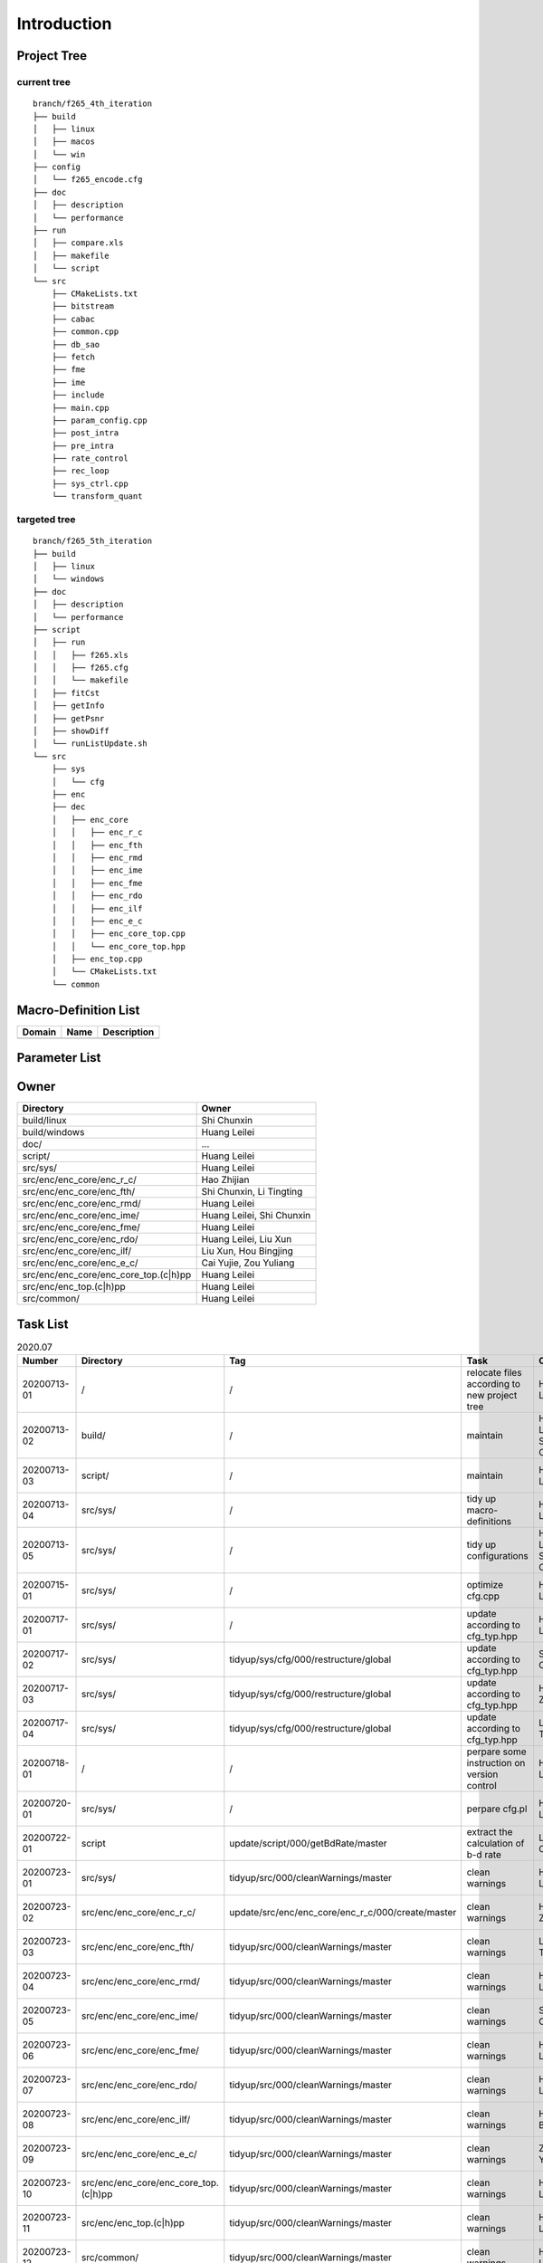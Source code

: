 .. -----------------------------------------------------------------------------
  ..
  ..  Filename       : main.rst
  ..  Author         : Huang Leilei
  ..  Created        : 2020-07-12
  ..  Description    : introduction related documents
  ..
.. -----------------------------------------------------------------------------

Introduction
============

Project Tree
------------

current tree
............

::

    branch/f265_4th_iteration
    ├── build
    │   ├── linux
    │   ├── macos
    │   └── win
    ├── config
    │   └── f265_encode.cfg
    ├── doc
    │   ├── description
    │   └── performance
    ├── run
    │   ├── compare.xls
    │   ├── makefile
    │   └── script
    └── src
        ├── CMakeLists.txt
        ├── bitstream
        ├── cabac
        ├── common.cpp
        ├── db_sao
        ├── fetch
        ├── fme
        ├── ime
        ├── include
        ├── main.cpp
        ├── param_config.cpp
        ├── post_intra
        ├── pre_intra
        ├── rate_control
        ├── rec_loop
        ├── sys_ctrl.cpp
        └── transform_quant


targeted tree
.............

::

    branch/f265_5th_iteration
    ├── build
    │   ├── linux
    │   └── windows
    ├── doc
    │   ├── description
    │   └── performance
    ├── script
    │   ├── run
    │   │   ├── f265.xls
    │   │   ├── f265.cfg
    │   │   └── makefile
    │   ├── fitCst
    │   ├── getInfo
    │   ├── getPsnr
    │   ├── showDiff
    │   └── runListUpdate.sh
    └── src
        ├── sys
        │   └── cfg
        ├── enc
        ├── dec
        │   ├── enc_core
        │   │   ├── enc_r_c
        │   │   ├── enc_fth
        │   │   ├── enc_rmd
        │   │   ├── enc_ime
        │   │   ├── enc_fme
        │   │   ├── enc_rdo
        │   │   ├── enc_ilf
        │   │   ├── enc_e_c
        │   │   ├── enc_core_top.cpp
        │   │   └── enc_core_top.hpp
        │   ├── enc_top.cpp
        │   └── CMakeLists.txt
        └── common


Macro-Definition List
---------------------

.. table::
    :align: left
    :widths: auto

    ======== ====== =============
     Domain   Name   Description
    ======== ====== =============
    ======== ====== =============


Parameter List
--------------

.. table::
    :align: left
    :widths: auto

    .. include:: cfg.rst


Owner
-----

.. table::
    :align: left
    :widths: auto

    ======================================= ===========================
     Directory                               Owner
    ======================================= ===========================
     build/linux                             Shi Chunxin
     build/windows                           Huang Leilei
     doc/                                    ...
     script/                                 Huang Leilei
     src/sys/                                Huang Leilei
     src/enc/enc_core/enc_r_c/               Hao Zhijian
     src/enc/enc_core/enc_fth/               Shi Chunxin, Li Tingting
     src/enc/enc_core/enc_rmd/               Huang Leilei
     src/enc/enc_core/enc_ime/               Huang Leilei, Shi Chunxin
     src/enc/enc_core/enc_fme/               Huang Leilei
     src/enc/enc_core/enc_rdo/               Huang Leilei, Liu Xun
     src/enc/enc_core/enc_ilf/               Liu Xun, Hou Bingjing
     src/enc/enc_core/enc_e_c/               Cai Yujie, Zou Yuliang
     src/enc/enc_core/enc_core_top.(c|h)pp   Huang Leilei
     src/enc/enc_top.(c|h)pp                 Huang Leilei
     src/common/                             Huang Leilei
    ======================================= ===========================


Task List
---------

.. table:: 2020.07
    :align: left
    :widths: auto

    ============= ======================================= =================================================== ============================================== =========================== ============================
     Number        Directory                               Tag                                                   Task                                           Owner                         Status
    ============= ======================================= =================================================== ============================================== =========================== ============================
     20200713-01   /                                       /                                                   relocate files according to new project tree   Huang Leilei                  20200713 -> 20200714
     20200713-02   build/                                  /                                                   maintain                                       Huang Leilei, Shi Chunxin     20200713 -> 20200714
     20200713-03   script/                                 /                                                   maintain                                       Huang Leilei                  20200713 -> 20200714
     20200713-04   src/sys/                                /                                                   tidy up macro-definitions                      Huang Leilei                **Not Started**
     20200713-05   src/sys/                                /                                                   tidy up configurations                         Huang Leilei, Shi Chunxin     20200715 -> 20200716
     20200715-01   src/sys/                                /                                                   optimize cfg.cpp                               Huang Leilei                  20200715 -> 20200716
     20200717-01   src/sys/                                /                                                   update according to cfg_typ.hpp                Huang Leilei                  20200720 -> 20200720
     20200717-02   src/sys/                                tidyup/sys/cfg/000/restructure/global               update according to cfg_typ.hpp                Shi Chunxin                   20200717 -> 20200717
     20200717-03   src/sys/                                tidyup/sys/cfg/000/restructure/global               update according to cfg_typ.hpp                Hao Zhijian                   20200722 -> 20200722
     20200717-04   src/sys/                                tidyup/sys/cfg/000/restructure/global               update according to cfg_typ.hpp                Li Tinging                    20200718 -> 20200718
     20200718-01   /                                       /                                                   perpare some instruction on version control    Huang Leilei                  20200718 -> 20200719
     20200720-01   src/sys/                                /                                                   perpare cfg.pl                                 Huang Leilei                  20200720 -> 20200722
     20200722-01   script                                  update/script/000/getBdRate/master                  extract the calculation of b-d rate            Liu Chang                     20200722 -> **20200728**
     20200723-01   src/sys/                                tidyup/src/000/cleanWarnings/master                 clean warnings                                 Huang Leilei                  20200729 -> 20200729
     20200723-02   src/enc/enc_core/enc_r_c/               update/src/enc/enc_core/enc_r_c/000/create/master   clean warnings                                 Hao Zhijian                   20200728 -> **20200728**
     20200723-03   src/enc/enc_core/enc_fth/               tidyup/src/000/cleanWarnings/master                 clean warnings                                 Li Tingting                   20200727 -> 20200727
     20200723-04   src/enc/enc_core/enc_rmd/               tidyup/src/000/cleanWarnings/master                 clean warnings                                 Huang Leilei                  20200729 -> 20200729
     20200723-05   src/enc/enc_core/enc_ime/               tidyup/src/000/cleanWarnings/master                 clean warnings                                 Shi Chunxin                   20200726 -> 20200726
     20200723-06   src/enc/enc_core/enc_fme/               tidyup/src/000/cleanWarnings/master                 clean warnings                                 Huang Leilei                  20200729 -> 20200729
     20200723-07   src/enc/enc_core/enc_rdo/               tidyup/src/000/cleanWarnings/master                 clean warnings                                 Huang Leilei                  20200729 -> 20200729
     20200723-08   src/enc/enc_core/enc_ilf/               tidyup/src/000/cleanWarnings/master                 clean warnings                                 Hou Bingjing                  20200727 -> 20200729
     20200723-09   src/enc/enc_core/enc_e_c/               tidyup/src/000/cleanWarnings/master                 clean warnings                                 Zou Yuliang                   20200727 -> 20200727
     20200723-10   src/enc/enc_core/enc_core_top.(c|h)pp   tidyup/src/000/cleanWarnings/master                 clean warnings                                 Huang Leilei                  20200729 -> 20200729
     20200723-11   src/enc/enc_top.(c|h)pp                 tidyup/src/000/cleanWarnings/master                 clean warnings                                 Huang Leilei                  20200729 -> 20200729
     20200723-12   src/common/                             tidyup/src/000/cleanWarnings/master                 clean warnings                                 Huang Leilei                  20200729 -> 20200729
     20200730-01   src/enc/enc_core/enc_r_c/               tidyup/src/001/listFuncAndMember/master             list functions and members                     Hao Zhijian                 **Not Started**
     20200730-02   src/enc/enc_core/enc_fth/               tidyup/src/001/listFuncAndMember/master             list functions and members                     Li Tingting                 **Not Started**
     20200730-03   src/enc/enc_core/enc_rmd/               tidyup/src/001/listFuncAndMember/master             list functions and members                     Huang Leilei                **Not Started**
     20200730-04   src/enc/enc_core/enc_ime/               tidyup/src/001/listFuncAndMember/master             list functions and members                     Shi Chunxin                 **Not Started**
     20200730-05   src/enc/enc_core/enc_fme/               tidyup/src/001/listFuncAndMember/master             list functions and members                     Huang Leilei                **Not Started**
     20200730-06   src/enc/enc_core/enc_rdo/               tidyup/src/001/listFuncAndMember/master             list functions and members                     Huang Leilei                **Not Started**
     20200730-07   src/enc/enc_core/enc_ilf/               tidyup/src/001/listFuncAndMember/master             list functions and members                     Hou Bingjing                **Not Started**
     20200730-08   src/enc/enc_core/enc_e_c/               tidyup/src/001/listFuncAndMember/master             list functions and members                     Zou Yuliang                 **Not Started**
    ============= ======================================= =================================================== ============================================== =========================== ============================

\

.. table:: 2020.08
    :align: left
    :widths: auto

    ============= =========================== =================================== ============= ============== =================
     Number        Directory                   Tag                                   Task          Owner            Status
    ============= =========================== =================================== ============= ============== =================
     20200803-01   src/enc/enc_core/enc_r_c/   tidyup/src/002/restructure/master   restructure   Hao Zhijian    **Not Started**
     20200803-02   src/enc/enc_core/enc_fth/   tidyup/src/002/restructure/master   restructure   Li Tingting    **Not Started**
     20200803-03   src/enc/enc_core/enc_rmd/   tidyup/src/002/restructure/master   restructure   Huang Leilei   **Not Started**
     20200803-04   src/enc/enc_core/enc_ime/   tidyup/src/002/restructure/master   restructure   Shi Chunxin    **Not Started**
     20200803-05   src/enc/enc_core/enc_fme/   tidyup/src/002/restructure/master   restructure   Huang Leilei   **Not Started**
     20200803-06   src/enc/enc_core/enc_rdo/   tidyup/src/002/restructure/master   restructure   Huang Leilei   **Not Started**
     20200803-07   src/enc/enc_core/enc_ilf/   tidyup/src/002/restructure/master   restructure   Hou Bingjing   **Not Started**
     20200803-08   src/enc/enc_core/enc_e_c/   tidyup/src/002/restructure/master   restructure   Zou Yuliang    **Not Started**
    ============= =========================== =================================== ============= ============== =================
